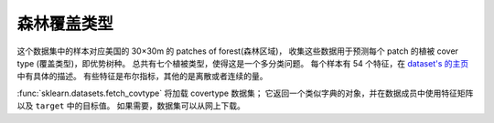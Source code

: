 
.. _covtype:

森林覆盖类型
===============================

这个数据集中的样本对应美国的 30×30m 的 patches of forest(森林区域)，
收集这些数据用于预测每个 patch 的植被 cover type (覆盖类型)，即优势树种。
总共有七个植被类型，使得这是一个多分类问题。
每个样本有 54 个特征，在 `dataset's 的主页 <http://archive.ics.uci.edu/ml/datasets/Covertype>`_ 中有具体的描述。
有些特征是布尔指标，其他的是离散或者连续的量。

:func:`sklearn.datasets.fetch_covtype` 将加载 covertype 数据集；
它返回一个类似字典的对象，并在数据成员中使用特征矩阵以及 ``target`` 中的目标值。
如果需要，数据集可以从网上下载。
